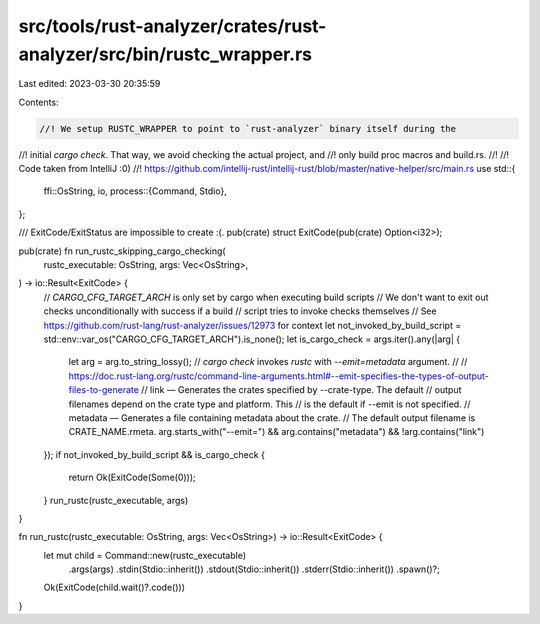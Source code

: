 src/tools/rust-analyzer/crates/rust-analyzer/src/bin/rustc_wrapper.rs
=====================================================================

Last edited: 2023-03-30 20:35:59

Contents:

.. code-block:: rs

    //! We setup RUSTC_WRAPPER to point to `rust-analyzer` binary itself during the
//! initial `cargo check`. That way, we avoid checking the actual project, and
//! only build proc macros and build.rs.
//!
//! Code taken from IntelliJ :0)
//!     https://github.com/intellij-rust/intellij-rust/blob/master/native-helper/src/main.rs
use std::{
    ffi::OsString,
    io,
    process::{Command, Stdio},
};

/// ExitCode/ExitStatus are impossible to create :(.
pub(crate) struct ExitCode(pub(crate) Option<i32>);

pub(crate) fn run_rustc_skipping_cargo_checking(
    rustc_executable: OsString,
    args: Vec<OsString>,
) -> io::Result<ExitCode> {
    // `CARGO_CFG_TARGET_ARCH` is only set by cargo when executing build scripts
    // We don't want to exit out checks unconditionally with success if a build
    // script tries to invoke checks themselves
    // See https://github.com/rust-lang/rust-analyzer/issues/12973 for context
    let not_invoked_by_build_script = std::env::var_os("CARGO_CFG_TARGET_ARCH").is_none();
    let is_cargo_check = args.iter().any(|arg| {
        let arg = arg.to_string_lossy();
        // `cargo check` invokes `rustc` with `--emit=metadata` argument.
        //
        // https://doc.rust-lang.org/rustc/command-line-arguments.html#--emit-specifies-the-types-of-output-files-to-generate
        // link —     Generates the crates specified by --crate-type. The default
        //            output filenames depend on the crate type and platform. This
        //            is the default if --emit is not specified.
        // metadata — Generates a file containing metadata about the crate.
        //            The default output filename is CRATE_NAME.rmeta.
        arg.starts_with("--emit=") && arg.contains("metadata") && !arg.contains("link")
    });
    if not_invoked_by_build_script && is_cargo_check {
        return Ok(ExitCode(Some(0)));
    }
    run_rustc(rustc_executable, args)
}

fn run_rustc(rustc_executable: OsString, args: Vec<OsString>) -> io::Result<ExitCode> {
    let mut child = Command::new(rustc_executable)
        .args(args)
        .stdin(Stdio::inherit())
        .stdout(Stdio::inherit())
        .stderr(Stdio::inherit())
        .spawn()?;
    Ok(ExitCode(child.wait()?.code()))
}


